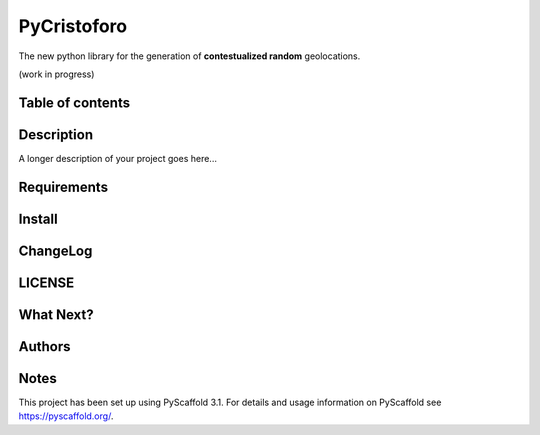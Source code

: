 ============
PyCristoforo
============

The new python library for the generation of **contestualized random** geolocations. 

(work in progress)

Table of contents
-----------------

Description
-----------

A longer description of your project goes here...

Requirements
------------

Install
-------

ChangeLog
---------

LICENSE
-------

What Next?
------------

Authors
-------

Notes
-----
This project has been set up using PyScaffold 3.1. For details and usage
information on PyScaffold see https://pyscaffold.org/.
